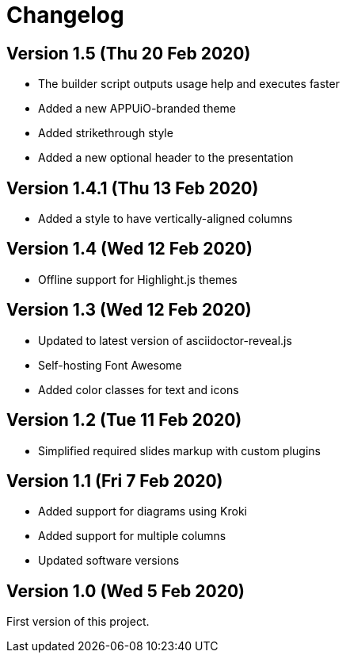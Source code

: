 = Changelog

== Version 1.5 (Thu 20 Feb 2020)

* The builder script outputs usage help and executes faster
* Added a new APPUiO-branded theme
* Added strikethrough style
* Added a new optional header to the presentation

== Version 1.4.1 (Thu 13 Feb 2020)

* Added a style to have vertically-aligned columns

== Version 1.4 (Wed 12 Feb 2020)

* Offline support for Highlight.js themes

== Version 1.3 (Wed 12 Feb 2020)

* Updated to latest version of asciidoctor-reveal.js
* Self-hosting Font Awesome
* Added color classes for text and icons

== Version 1.2 (Tue 11 Feb 2020)

* Simplified required slides markup with custom plugins

== Version 1.1 (Fri 7 Feb 2020)

* Added support for diagrams using Kroki
* Added support for multiple columns
* Updated software versions

== Version 1.0 (Wed 5 Feb 2020)

First version of this project.

